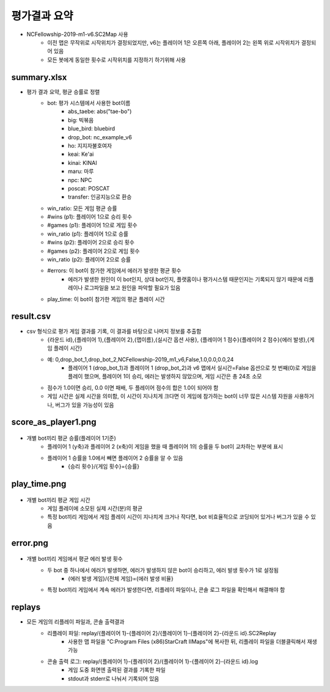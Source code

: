 
평가결과 요약
==============

- NCFellowship-2019-m1-v6.SC2Map 사용
   - 이전 맵은 무작위로 시작위치가 결정되었지만, v6는 플레이어 1은 오른쪽 아래, 
     플레이어 2는 왼쪽 위로 시작위치가 결정되어 있음
   - 모든 봇에게 동일한 횟수로 시작위치를 지정하기 하기위해 사용


summary.xlsx
-----------------------

- 평가 결과 요약, 평균 승률로 정렬
   - bot: 평가 시스템에서 사용한 bot이름
      - abs_taebe: abs("tae-bo")
      - big: 빅볶음
      - blue_bird: bluebird
      - drop_bot: nc_example_v6
      - ho: 지지자불호여자
      - keai: Ke'ai
      - kinai: KINAI
      - maru: 마루
      - npc: NPC
      - poscat: POSCAT
      - transfer: 인공지능으로 환승
   - win_ratio: 모든 게임 평균 승률
   - #wins (p1): 플레이어 1으로 승리 횟수
   - #games (p1): 플레이어 1으로 게임 횟수
   - win_ratio (p1): 플레이어 1으로 승률
   - #wins (p2): 플레이어 2으로 승리 횟수
   - #games (p2): 플레이어 2으로 게임 횟수
   - win_ratio (p2): 플레이어 2으로 승률
   - #errors: 이 bot이 참가한 게임에서 에러가 발생한 평균 횟수
      - 에러가 발생한 원인이 이 bot인지, 상대 bot인지, 
        플랫홈이나 평가시스템 때문인지는 기록되지 않기 때문에 
        리플레이나 로그파일을 보고 원인을 파악할 필요가 있음
   - play_time: 이 bot이 참가한 게임의 평균 플레이 시간
   
     
result.csv
------------

- csv 형식으로 평가 게임 결과를 기록, 이 결과를 바탕으로 나머지 정보를 추출함
   - {라운드 id},{플레이어 1},{플레이어 2},{맵이름},{실시간 옵션 사용},
     {플레이어 1 점수}{플레이어 2 점수}{에러 발생},{게임 플레이 시간}
   - 예: 0,drop_bot_1,drop_bot_2,NCFellowship-2019_m1_v6,False,1.0,0.0,0.0,24
      - 플레이어 1 (drop_bot_1)과 플레이어 1 (drop_bot_2)과 v6 맵에서 
        실시간=False 옵션으로 첫 번째(0)로 게임을 플레이 했으며, 플레이어 1이 승리, 
        에러는 발생하지 않았으며, 게임 시간은 총 24초 소모
   - 점수가 1.0이면 승리, 0.0 이면 패배, 두 플레이어 점수의 합은 1.0이 되어야 함
   - 게임 시간은 실제 시간을 의미함, 이 시간이 지나치게 크다면 이 게임에 참가하는 bot이 
     너무 많은 시스템 자원을 사용하거나, 버그가 있을 가능성이 있음

score_as_player1.png
-----------------------

.. figure:: score_as_player1.png
    :figwidth: 800

- 개별 bot끼리 평균 승률(플레이어 1기준)
   - 플레이어 1 (y축)과 플레이어 2 (x축)이 게임을 했을 때 플레이어 1의 승률을 
     두 bot이 교차하는 부분에 표시
   - 플레이어 1 승률을 1.0에서 빼면 플레이어 2 승률을 알 수 있음
      - {승리 횟수}/{게임 횟수}={승률}

play_time.png
-----------------------

.. figure:: play_time.png
    :figwidth: 800

- 개별 bot끼리 평균 게임 시간
   - 게임 플레이에 소모된 실제 시간(분)의 평균
   - 특정 bot끼리 게임에서 게임 플레이 시간이 지나치게 크거나 작다면, bot 비효율적으로 
     코딩되어 있거나 버그가 있을 수 있음

error.png
-----------------------

.. figure:: error.png
    :figwidth: 800

- 개별 bot끼리 게임에서 평균 에러 발생 횟수
   - 두 bot 중 하나에서 에러가 발생하면, 에러가 발생하지 않은 bot이 승리하고, 에러 발생 횟수가 1로 설정됨
      - {에러 발생 게임}/{전체 게임}={에러 발생 비율}
   - 특정 bot끼리 게임에서 계속 에러가 발생한다면, 리플레이 파일이나, 콘솔 로그 파일을 
     확인해서 해결해야 함

replays
----------

- 모든 게임의 리플레이 파일과, 콘솔 출력결과
   - 리플레이 파일: replay/{플레이어 1}-{플레이어 2}/{플레이어 1}-{플레이어 2}-{라운드 id}.SC2Replay
      - 사용한 맵 파일을 "C:\Program Files (x86)\StarCraft II\Maps"에 복사한 뒤, 
        리플레이 파일을 더블클릭해서 재생 가능
   - 콘솔 출력 로그: replay/{플레이어 1}-{플레이어 2}/{플레이어 1}-{플레이어 2}-{라운드 id}.log
      - 게임 도중 화면엔 출력된 결과를 기록한 파일
      - stdout과 stderr로 나눠서 기록되어 있음
